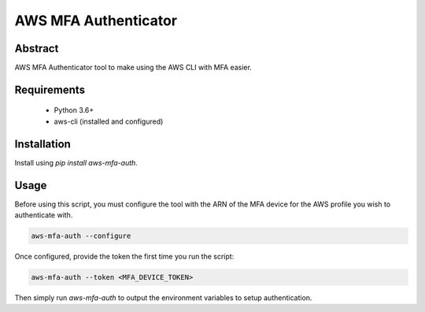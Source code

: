 AWS MFA Authenticator
=====================

Abstract
--------

AWS MFA Authenticator tool to make using the AWS CLI with MFA easier.

Requirements
------------

 - Python 3.6+
 - aws-cli (installed and configured)

Installation
------------

Install using `pip install aws-mfa-auth`.

Usage
-----

Before using this script, you must configure the tool with the ARN of the MFA device for the AWS profile you wish to authenticate with.

.. code-block:: none

    aws-mfa-auth --configure

Once configured, provide the token the first time you run the script:

.. code-block:: none

    aws-mfa-auth --token <MFA_DEVICE_TOKEN>

Then simply run `aws-mfa-auth` to output the environment variables to setup authentication.
